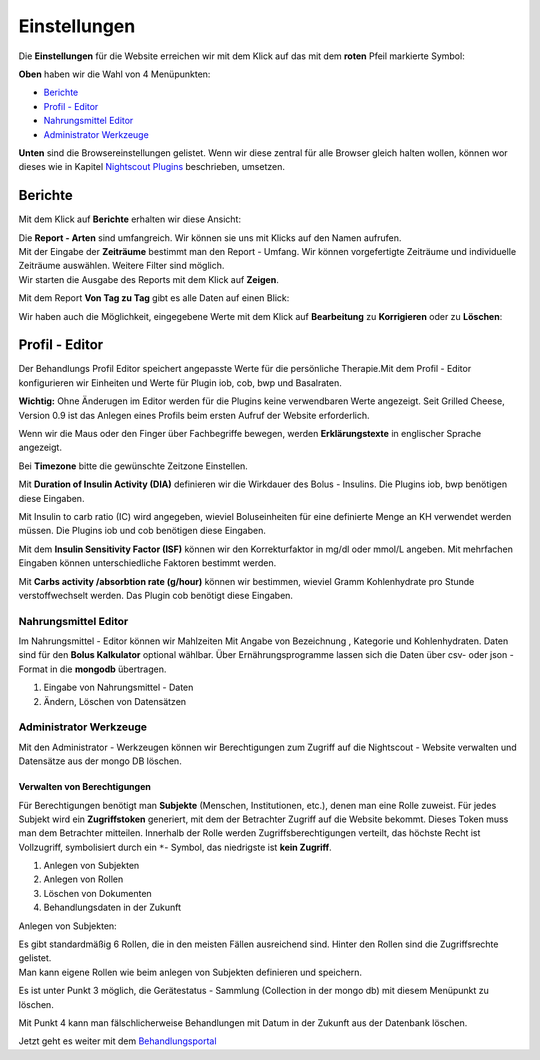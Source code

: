 Einstellungen
=============

Die **Einstellungen** für die Website erreichen wir mit dem Klick auf
das mit dem **roten** Pfeil markierte Symbol:

**Oben** haben wir die Wahl von 4 Menüpunkten:

-  `Berichte <../nightscout/settings.md#berichte>`__
-  `Profil - Editor <../nightscout/settings.md#profil---editor>`__
-  `Nahrungsmittel
   Editor <../nightscout/settings.md#nahrungsmittel-editor>`__
-  `Administrator
   Werkzeuge <../nightscout/settings.md#administrator-werkzeuge>`__

**Unten** sind die Browsereinstellungen gelistet. Wenn wir diese zentral
für alle Browser gleich halten wollen, können wor dieses wie in Kapitel
`Nightscout Plugins <../nightscout/azure_plugins.md>`__ beschrieben,
umsetzen.

|Einstellungen|

Berichte
~~~~~~~~

Mit dem Klick auf **Berichte** erhalten wir diese Ansicht:

|nightscout_reporting_config|

| Die **Report - Arten** sind umfangreich. Wir können sie uns mit Klicks
  auf den Namen aufrufen.
| Mit der Eingabe der **Zeiträume** bestimmt man den Report - Umfang.
  Wir können vorgefertigte Zeiträume und individuelle Zeiträume
  auswählen. Weitere Filter sind möglich.
| Wir starten die Ausgabe des Reports mit dem Klick auf **Zeigen**.

Mit dem Report **Von Tag zu Tag** gibt es alle Daten auf einen Blick:

|nightscout_reporting_daily_graph|

Wir haben auch die Möglichkeit, eingegebene Werte mit dem Klick auf
**Bearbeitung** zu **Korrigieren** oder zu **Löschen**:

|nightscout_change_treatments|

Profil - Editor
~~~~~~~~~~~~~~~

Der Behandlungs Profil Editor speichert angepasste Werte für die
persönliche Therapie.Mit dem Profil - Editor konfigurieren wir Einheiten
und Werte für Plugin iob, cob, bwp und Basalraten.

**Wichtig:** Ohne Änderugen im Editor werden für die Plugins keine
verwendbaren Werte angezeigt. Seit Grilled Cheese, Version 0.9 ist das
Anlegen eines Profils beim ersten Aufruf der Website erforderlich.

|nightscout_profile_editor_plugins|

Wenn wir die Maus oder den Finger über Fachbegriffe bewegen, werden
**Erklärungstexte** in englischer Sprache angezeigt.

Bei **Timezone** bitte die gewünschte Zeitzone Einstellen.

Mit **Duration of Insulin Activity (DIA)** definieren wir die Wirkdauer
des Bolus - Insulins. Die Plugins iob, bwp benötigen diese Eingaben.

Mit Insulin to carb ratio (IC) wird angegeben, wieviel Boluseinheiten
für eine definierte Menge an KH verwendet werden müssen. Die Plugins iob
und cob benötigen diese Eingaben.

Mit dem **Insulin Sensitivity Factor (ISF)** können wir den
Korrekturfaktor in mg/dl oder mmol/L angeben. Mit mehrfachen Eingaben
können unterschiedliche Faktoren bestimmt werden.

Mit **Carbs activity /absorbtion rate (g/hour)** können wir bestimmen,
wieviel Gramm Kohlenhydrate pro Stunde verstoffwechselt werden. Das
Plugin cob benötigt diese Eingaben.

Nahrungsmittel Editor
^^^^^^^^^^^^^^^^^^^^^

|nightscout_nahrungsmittel_editor|

Im Nahrungsmittel - Editor können wir Mahlzeiten Mit Angabe von
Bezeichnung , Kategorie und Kohlenhydraten. Daten sind für den **Bolus
Kalkulator** optional wählbar. Über Ernährungsprogramme lassen sich die
Daten über csv- oder json - Format in die **mongodb** übertragen.

#. Eingabe von Nahrungsmittel - Daten
#. Ändern, Löschen von Datensätzen

Administrator Werkzeuge
^^^^^^^^^^^^^^^^^^^^^^^

|nightscout_administrator_werkzeuge|

Mit den Administrator - Werkzeugen können wir Berechtigungen zum Zugriff
auf die Nightscout - Website verwalten und Datensätze aus der mongo DB
löschen.

Verwalten von Berechtigungen
''''''''''''''''''''''''''''

Für Berechtigungen benötigt man **Subjekte** (Menschen, Institutionen,
etc.), denen man eine Rolle zuweist. Für jedes Subjekt wird ein
**Zugriffstoken** generiert, mit dem der Betrachter Zugriff auf die
Website bekommt. Dieses Token muss man dem Betrachter mitteilen.
Innerhalb der Rolle werden Zugriffsberechtigungen verteilt, das höchste
Recht ist Vollzugriff, symbolisiert durch ein ``*``- Symbol, das
niedrigste ist **kein Zugriff**.

#. Anlegen von Subjekten
#. Anlegen von Rollen
#. Löschen von Dokumenten
#. Behandlungsdaten in der Zukunft

Anlegen von Subjekten:

|nightscout_subjects|

| Es gibt standardmäßig 6 Rollen, die in den meisten Fällen ausreichend
  sind. Hinter den Rollen sind die Zugriffsrechte gelistet.
| Man kann eigene Rollen wie beim anlegen von Subjekten definieren und
  speichern.

Es ist unter Punkt 3 möglich, die Gerätestatus - Sammlung (Collection in
der mongo db) mit diesem Menüpunkt zu löschen.

Mit Punkt 4 kann man fälschlicherweise Behandlungen mit Datum in der
Zukunft aus der Datenbank löschen.

Jetzt geht es weiter mit dem
`Behandlungsportal <../nightscout/care_portal.md>`__

.. |Einstellungen| image:: ../images/nightscout/nightscout_config_menue.jpg
.. |nightscout_reporting_config| image:: ../images/nightscout/nightscout_reporting_config.jpg
.. |nightscout_reporting_daily_graph| image:: ../images/nightscout/nightscout_reporting_daily_graph.jpg
.. |nightscout_change_treatments| image:: ../images/nightscout/nightscout_change_treatments.jpg
.. |nightscout_profile_editor_plugins| image:: ../images/nightscout/nightscout_profile_editor_plugins.jpg
.. |nightscout_nahrungsmittel_editor| image:: ../images/nightscout/nightscout_nahrungsmittel_editor.jpg
.. |nightscout_administrator_werkzeuge| image:: ../images/nightscout/nightscout_administrator_werkzeuge.jpg
.. |nightscout_subjects| image:: ../images/nightscout/nightscout_admin_tools_subject.PNG

